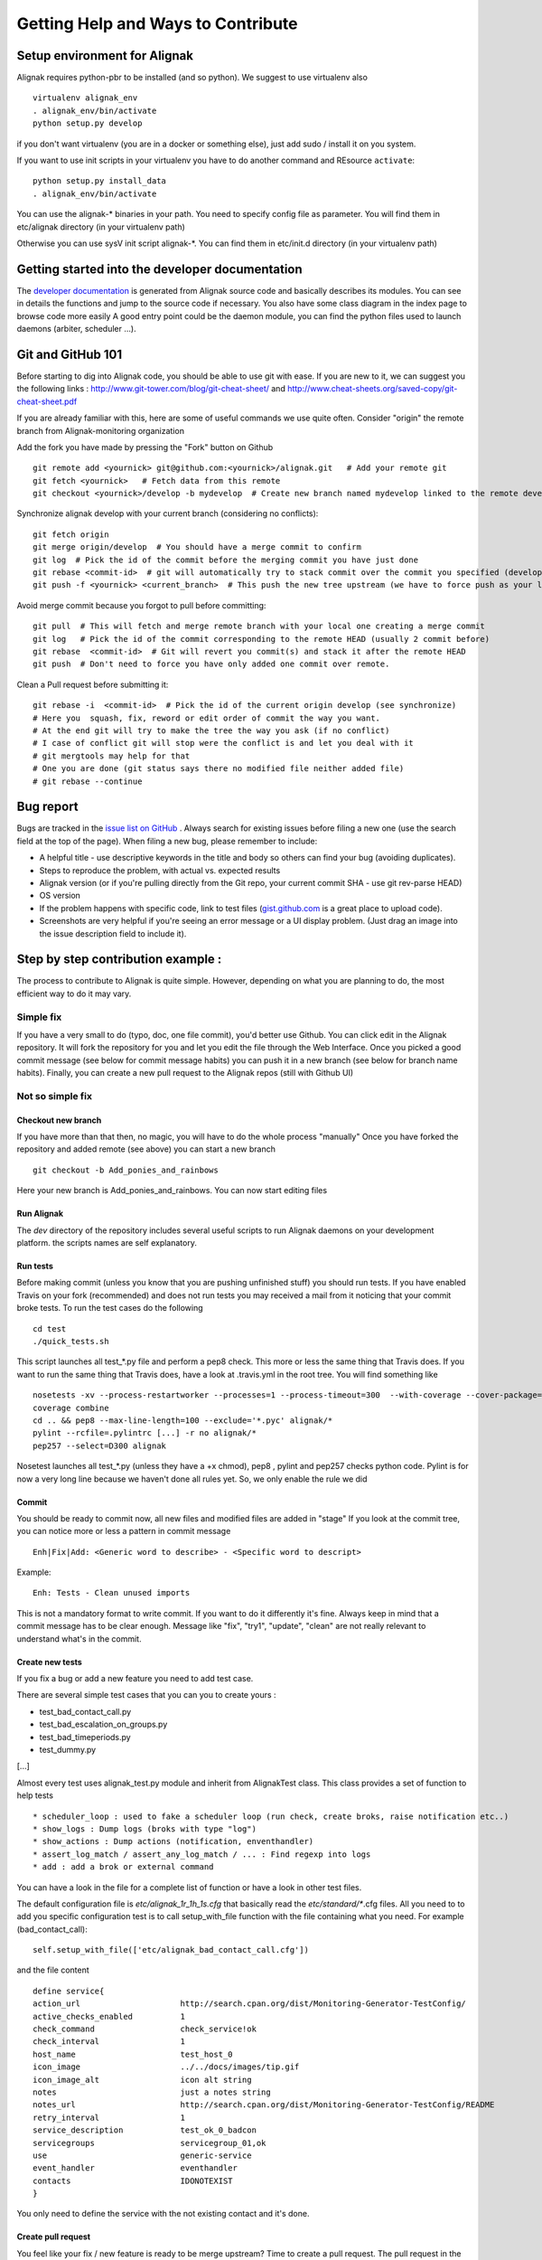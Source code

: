 .. _contributing/how-to-contribute:

===================================
Getting Help and Ways to Contribute
===================================


Setup environment for Alignak
=============================

Alignak requires python-pbr to be installed (and so python). We suggest to use virtualenv also ::

  virtualenv alignak_env
  . alignak_env/bin/activate
  python setup.py develop

if you don't want virtualenv (you are in a docker or something else), just add sudo / install it on you system.

If you want to use init scripts in your virtualenv you have to do another command and REsource ``activate``::

  python setup.py install_data
  . alignak_env/bin/activate


You can use the alignak-* binaries in your path. You need to specify config file as parameter.
You will find them in etc/alignak directory (in your virtualenv path)

Otherwise you can use sysV init script alignak-*.
You can find them in etc/init.d directory (in your virtualenv path)



Getting started into the developer documentation
================================================

The `developer documentation`_ is generated from Alignak source code and basically describes its modules.
You can see in details the functions and jump to the source code if necessary. You also have some class diagram in the index page to browse code more easily
A good entry point could be the daemon module, you can find the python files used to launch daemons (arbiter, scheduler ...).



Git and GitHub 101
==================

Before starting to dig into Alignak code, you should be able to use git with ease. If you are new to it, we can suggest you the following links : http://www.git-tower.com/blog/git-cheat-sheet/ and http://www.cheat-sheets.org/saved-copy/git-cheat-sheet.pdf

If you are already familiar with this, here are some of useful commands we use quite often.
Consider "origin" the remote branch from Alignak-monitoring organization

Add the fork you have made by pressing the "Fork" button on Github ::

  git remote add <yournick> git@github.com:<yournick>/alignak.git   # Add your remote git
  git fetch <yournick>   # Fetch data from this remote
  git checkout <yournick>/develop -b mydevelop  # Create new branch named mydevelop linked to the remote develop branch of you fork


Synchronize alignak develop with your current branch (considering no conflicts)::

  git fetch origin
  git merge origin/develop  # You should have a merge commit to confirm
  git log  # Pick the id of the commit before the merging commit you have just done
  git rebase <commit-id>  # git will automatically try to stack commit over the commit you specified (develop HEAD)
  git push -f <yournick> <current_branch>  # This push the new tree upstream (we have to force push as your local and remote have drifted)


Avoid merge commit because you forgot to pull before committing::

  git pull  # This will fetch and merge remote branch with your local one creating a merge commit
  git log   # Pick the id of the commit corresponding to the remote HEAD (usually 2 commit before)
  git rebase  <commit-id>  # Git will revert you commit(s) and stack it after the remote HEAD
  git push  # Don't need to force you have only added one commit over remote.


Clean a Pull request before submitting it::

  git rebase -i  <commit-id>  # Pick the id of the current origin develop (see synchronize)
  # Here you  squash, fix, reword or edit order of commit the way you want.
  # At the end git will try to make the tree the way you ask (if no conflict)
  # I case of conflict git will stop were the conflict is and let you deal with it
  # git mergtools may help for that
  # One you are done (git status says there no modified file neither added file)
  # git rebase --continue



Bug report
==========

Bugs are tracked in the `issue list on GitHub`_ . Always search for existing issues before filing a new one (use the search field at the top of the page).
When filing a new bug, please remember to include:

*	A helpful title - use descriptive keywords in the title and body so others can find your bug (avoiding duplicates).
*	Steps to reproduce the problem, with actual vs. expected results
*	Alignak version (or if you're pulling directly from the Git repo, your current commit SHA - use git rev-parse HEAD)
*	OS version
*	If the problem happens with specific code, link to test files (`gist.github.com`_  is a great place to upload code).
*	Screenshots are very helpful if you're seeing an error message or a UI display problem. (Just drag an image into the issue description field to include it).



Step by step contribution example :
===================================

The process to contribute to Alignak is quite simple. However, depending on what you are planning to do, the most efficient way to do it may vary.

Simple fix
----------
If you have a very small to do (typo, doc, one file commit), you'd better use Github. You can click edit in the Alignak repository.
It will fork the repository for you and let you edit the file through the Web Interface.
Once you picked a good commit message (see below for commit message habits) you can push it in a new branch (see below for branch name habits).
Finally, you can create a new pull request to the Alignak repos (still with Github UI)


Not so simple fix
-----------------

Checkout new branch
~~~~~~~~~~~~~~~~~~~
If you have more than that then, no magic, you will have to do the whole process "manually"
Once you have forked the repository and added remote (see above) you can start a new branch ::

  git checkout -b Add_ponies_and_rainbows

Here your new branch is Add_ponies_and_rainbows. You can now start editing files

Run Alignak
~~~~~~~~~~~
The *dev* directory of the repository includes several useful scripts to run Alignak daemons on your development platform. the scripts names are self explanatory.

Run tests
~~~~~~~~~
Before making commit (unless you know that you are pushing unfinished stuff) you should run tests.
If you have enabled Travis on your fork (recommended) and does not run tests you may received a mail from it noticing that your commit broke tests.
To run the test cases do the following ::

  cd test
  ./quick_tests.sh

This script launches all test_*.py file and perform a pep8 check. This more or less the same thing that Travis does.
If you want to run the same thing that Travis does, have a look at .travis.yml in the root tree.
You will find something like ::

  nosetests -xv --process-restartworker --processes=1 --process-timeout=300  --with-coverage --cover-package=alignak
  coverage combine
  cd .. && pep8 --max-line-length=100 --exclude='*.pyc' alignak/*
  pylint --rcfile=.pylintrc [...] -r no alignak/*
  pep257 --select=D300 alignak

Nosetest launches all test_*.py (unless they have a +x chmod), pep8 , pylint and pep257 checks python code.
Pylint is for now a very long line because we haven't done all rules yet. So, we only enable the rule we did


Commit
~~~~~~
You should be ready to commit now, all new files and modified files are added in "stage"
If you look at the commit tree, you can notice more or less a pattern in commit message ::

  Enh|Fix|Add: <Generic word to describe> - <Specific word to descript>

Example::

  Enh: Tests - Clean unused imports

This is not a mandatory format to write commit. If you want to do it differently it's fine.
Always keep in mind that a commit message has to be clear enough.
Message like "fix", "try1", "update", "clean" are not really relevant to understand what's in the commit.


Create new tests
~~~~~~~~~~~~~~~~
If you fix a bug or add a new feature you need to add test case.

There are several simple test cases that you can you to create yours :

* test_bad_contact_call.py
* test_bad_escalation_on_groups.py
* test_bad_timeperiods.py
* test_dummy.py
[...]

Almost every test uses alignak_test.py module and inherit from AlignakTest class. This class provides a set of function to help tests ::

* scheduler_loop : used to fake a scheduler loop (run check, create broks, raise notification etc..)
* show_logs : Dump logs (broks with type "log")
* show_actions : Dump actions (notification, enventhandler)
* assert_log_match / assert_any_log_match / ... : Find regexp into logs
* add : add a brok or external command


You can have a look in the file for a complete list of function or have a look in other test files.

The default configuration file is *etc/alignak_1r_1h_1s.cfg* that basically read the *etc/standard/**.cfg files.
All you need to to add you specific configuration test is to call setup_with_file function with the file containing what you need.
For example (bad_contact_call)::

  self.setup_with_file(['etc/alignak_bad_contact_call.cfg'])

and the file content ::

  define service{
  action_url                     http://search.cpan.org/dist/Monitoring-Generator-TestConfig/
  active_checks_enabled          1
  check_command                  check_service!ok
  check_interval                 1
  host_name                      test_host_0
  icon_image                     ../../docs/images/tip.gif
  icon_image_alt                 icon alt string
  notes                          just a notes string
  notes_url                      http://search.cpan.org/dist/Monitoring-Generator-TestConfig/README
  retry_interval                 1
  service_description            test_ok_0_badcon
  servicegroups                  servicegroup_01,ok
  use                            generic-service
  event_handler                  eventhandler
  contacts			 IDONOTEXIST
  }

You only need to define the service with the not existing contact and it's done.


Create pull request
~~~~~~~~~~~~~~~~~~~
You feel like your fix / new feature is ready to be merge upstream? Time to create a pull request.
The pull request in the entry point for Alignak team' review process.
Keep in mind that we are humans and we usually are doing more that one thing at a time. So the clearer the pull request is the quicker it will be merged
Here are some hints to help reviewers ::

* Explain the issue you encountered, and how you fixed it (short description)
* Add test cases in a separate commit
* Link any Github issue it is related to (if you fix an issue for example)
* Mention any limitations of your imlpementation
* Mention any removal of supported feature


If you run the test previously you should see that Travis managed to build successfully. If not you will get an email.
Travis should passed in order to merge the pull request. Reviewers may not look at your pull request if build is broken.

.. tip:: You don't need such details for a typo / doc fix.



Release TODO list :
===================
Here are few thing to check when doing a release

* Commit Changelog

* Merge and tag
  ::

  VERSION="X.Y"
  git checkout master && git merge develop && git tag $VERSION
  git push

* Update packaging

* Upload package

* Send mail on user lists

* Send news on social networks (Twitter, website etc)

.. _developer documentation: https://alignak.readthedocs.org/
.. _issue list on GitHub: https://github.com/Alignak-monitoring/alignak/issues/
.. _gist.github.com: https://gist.github.com/


